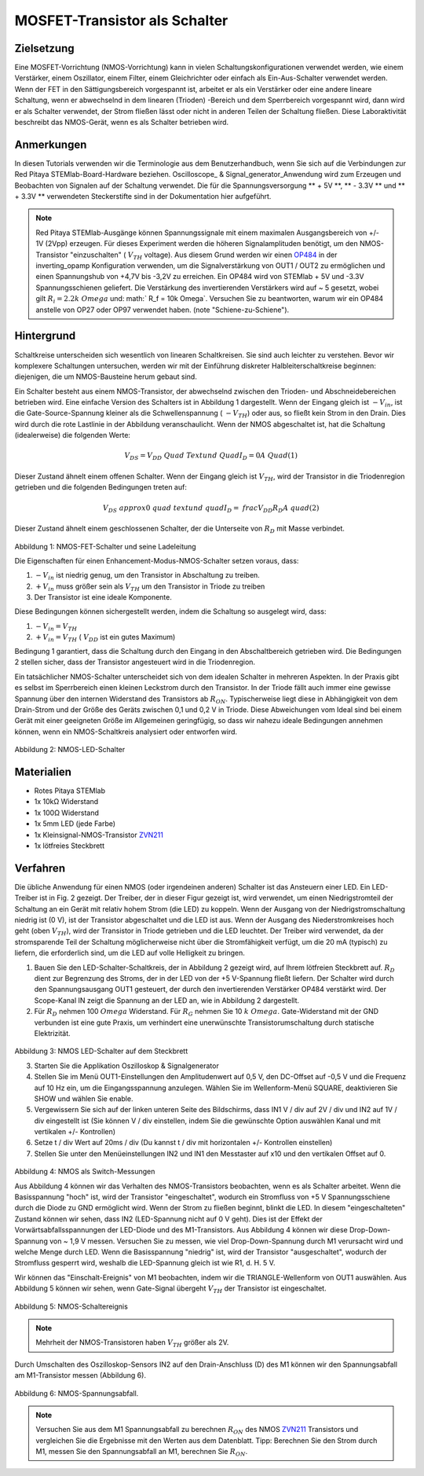 MOSFET-Transistor als Schalter
##############################

Zielsetzung
___________

Eine MOSFET-Vorrichtung (NMOS-Vorrichtung) kann in vielen Schaltungskonfigurationen verwendet werden, wie einem Verstärker, einem Oszillator, einem Filter, einem Gleichrichter oder einfach als Ein-Aus-Schalter verwendet werden. Wenn der FET in den Sättigungsbereich vorgespannt ist, arbeitet er als ein Verstärker oder eine andere lineare Schaltung, wenn er abwechselnd in dem linearen (Trioden) -Bereich und dem Sperrbereich vorgespannt wird, dann wird er als Schalter verwendet, der Strom fließen lässt oder nicht in anderen Teilen der Schaltung fließen. Diese Laboraktivität beschreibt das NMOS-Gerät, wenn es als Schalter betrieben wird.

Anmerkungen
___________

.. _hardware: http://redpitaya.readthedocs.io/en/latest/doc/developerGuide/125-10/top.html
.. _Oszilloskop: http://redpitaya.readthedocs.io/en/latest/doc/appsFeatures/apps-featured/oscSigGen/osc.html
.. _Signal: http://redpitaya.readthedocs.io/en/latest/doc/appsFeatures/apps-featured/oscSigGen/osc.html
.. _generator: http://redpitaya.readthedocs.io/en/latest/doc/appsFeatures/apps-featured/oscSigGen/osc.html
.. _here: http://redpitaya.readthedocs.io/en/latest/doc/developerGuide/125-14/extt.html#extension-connector-e2
.. _simple: http://red-pitaya-active-learning.readthedocs.io/en/latest/Activity20_DiodeRectifiers.html
.. _rectifier: http://red-pitaya-active-learning.readthedocs.io/en/latest/Activity20_DiodeRectifiers.html
.. _OP484: http://www.analog.com/media/en/technical-documentation/data-sheets/OP184_284_484.pdf
.. _inverting: http://red-pitaya-active-learning.readthedocs.io/en/latest/Activity13_BasicOPAmpConfigurations.html#inverting-amplifier
.. _ZVN211: http://www.redrok.com/MOSFET_ZVN2110A_100V_320mA_4O_Vth2.4_TO-92_ELine.pdf

In diesen Tutorials verwenden wir die Terminologie aus dem Benutzerhandbuch, wenn Sie sich auf die Verbindungen zur Red Pitaya STEMlab-Board-Hardware beziehen.
Oscilloscope_ & Signal_generator_Anwendung wird zum Erzeugen und Beobachten von Signalen auf der Schaltung verwendet.
Die für die Spannungsversorgung ** + 5V **, ** - 3.3V ** und ** + 3.3V ** verwendeten Steckerstifte sind in der Dokumentation hier aufgeführt.

.. note::
   Red Pitaya STEMlab-Ausgänge können Spannungssignale mit einem maximalen Ausgangsbereich von +/- 1V (2Vpp) erzeugen. Für dieses Experiment werden die höheren Signalamplituden benötigt, um den NMOS-Transistor "einzuschalten" ( :math:`V_ {TH}` voltage). Aus diesem Grund werden wir einen OP484_ in der inverting_opamp Konfiguration verwenden, um die Signalverstärkung von OUT1 / OUT2 zu ermöglichen und einen Spannungshub von +4,7V bis -3,2V zu erreichen. Ein OP484 wird von STEMlab + 5V und -3.3V Spannungsschienen geliefert. Die Verstärkung des invertierenden Verstärkers wird auf ~ 5 gesetzt, wobei gilt :math:`R_i = 2.2k \ Omega` und: math:` R_f = 10k \ Omega`.
   Versuchen Sie zu beantworten, warum wir ein OP484 anstelle von OP27 oder OP97 verwendet haben. (note "Schiene-zu-Schiene").
  
Hintergrund
___________

Schaltkreise unterscheiden sich wesentlich von linearen Schaltkreisen. Sie sind auch leichter zu verstehen. Bevor wir komplexere Schaltungen untersuchen, werden wir mit der Einführung diskreter Halbleiterschaltkreise beginnen: diejenigen, die um NMOS-Bausteine ​​herum gebaut sind.

Ein Schalter besteht aus einem NMOS-Transistor, der abwechselnd zwischen den Trioden- und Abschneidebereichen betrieben wird. Eine einfache Version des Schalters ist in Abbildung 1 dargestellt. Wenn der Eingang gleich ist :math:`-V_ {in}`, ist die Gate-Source-Spannung kleiner als die Schwellenspannung ( :math:`-V_ {TH}`) oder aus, so fließt kein Strom in den Drain. Dies wird durch die rote Lastlinie in der Abbildung veranschaulicht. Wenn der NMOS abgeschaltet ist, hat die Schaltung (idealerweise) die folgenden Werte:

.. math::
  
    V_ {DS} = V_ {DD} \ Quad \ Text {und} \ Quad I_D = 0 A \ Quad (1)


Dieser Zustand ähnelt einem offenen Schalter.
Wenn der Eingang gleich ist :math:`V_ {TH}`, wird der Transistor in die Triodenregion getrieben und die folgenden Bedingungen treten auf:

.. math::

    V_ {DS} \ approx 0 \ quad \ text {und} \ quad I_D = \ frac {V_ {DD}} {R_D} A \ quad (2)

Dieser Zustand ähnelt einem geschlossenen Schalter, der die Unterseite von :math:`R_D` mit Masse verbindet.

.. figure:: img/ Activity_25_Fig_1.png

Abbildung 1: NMOS-FET-Schalter und seine Ladeleitung

Die Eigenschaften für einen Enhancement-Modus-NMOS-Schalter setzen voraus, dass:

1. :math:`-V_ {in}` ist niedrig genug, um den Transistor in Abschaltung zu treiben.
2. :math:`+ V_ {in}` muss größer sein als :math:`V_ {TH}` um den Transistor in Triode zu treiben
3. Der Transistor ist eine ideale Komponente.

Diese Bedingungen können sichergestellt werden, indem die Schaltung so ausgelegt wird, dass:

1. :math:`-V_ {in} = V_ {TH}`
2. :math:`+ V_ {in} = V_ {TH}` ( :math:`V_ {DD}` ist ein gutes Maximum)

Bedingung 1 garantiert, dass die Schaltung durch den Eingang in den Abschaltbereich getrieben wird. Die Bedingungen 2 stellen sicher, dass der Transistor angesteuert wird
in die Triodenregion.

Ein tatsächlicher NMOS-Schalter unterscheidet sich von dem idealen Schalter in mehreren Aspekten. In der Praxis gibt es selbst im Sperrbereich einen kleinen Leckstrom durch den Transistor. In der Triode fällt auch immer eine gewisse Spannung über den internen Widerstand des Transistors ab :math:`R_ {ON}`. Typischerweise liegt diese in Abhängigkeit von dem Drain-Strom und der Größe des Geräts zwischen 0,1 und 0,2 V in Triode. Diese Abweichungen vom Ideal sind bei einem Gerät mit einer geeigneten Größe im Allgemeinen geringfügig, so dass wir nahezu ideale Bedingungen annehmen können, wenn ein NMOS-Schaltkreis analysiert oder entworfen wird.


.. figure:: img/ Activity_25_Fig_2.png

Abbildung 2: NMOS-LED-Schalter

Materialien
___________

- Rotes Pitaya STEMlab
- 1x 10kΩ Widerstand
- 1x 100Ω Widerstand
- 1x 5mm LED (jede Farbe)
- 1x Kleinsignal-NMOS-Transistor ZVN211_
- 1x lötfreies Steckbrett

Verfahren
_________

Die übliche Anwendung für einen NMOS (oder irgendeinen anderen) Schalter ist das Ansteuern einer LED. Ein LED-Treiber ist in Fig. 2 gezeigt. Der Treiber, der in dieser Figur gezeigt ist, wird verwendet, um einen Niedrigstromteil der Schaltung an ein Gerät mit relativ hohem Strom (die LED) zu koppeln. Wenn der Ausgang von der Niedrigstromschaltung niedrig ist (0 V), ist der Transistor abgeschaltet und die LED ist aus. Wenn der Ausgang des Niederstromkreises hoch geht (oben :math:`V_ {TH}`), wird der Transistor in Triode getrieben und die LED leuchtet. Der Treiber wird verwendet, da der stromsparende Teil der Schaltung möglicherweise nicht über die Stromfähigkeit verfügt, um die 20 mA (typisch) zu liefern, die erforderlich sind, um die LED auf volle Helligkeit zu bringen.


1. Bauen Sie den LED-Schalter-Schaltkreis, der in Abbildung 2 gezeigt wird, auf Ihrem lötfreien Steckbrett auf.  :math:`R_D` dient zur Begrenzung des Stroms, der in der LED von der +5 V-Spannung fließt
   liefern. Der Schalter wird durch den Spannungsausgang OUT1 gesteuert, der durch den invertierenden Verstärker OP484 verstärkt wird. Der Scope-Kanal IN zeigt die Spannung an der LED an, wie in Abbildung 2 dargestellt.
2. Für :math:`R_D` nehmen 100 :math:`\ Omega` Widerstand. Für :math:`R_G` nehmen Sie 10 :math:`k \ Omega`. Gate-Widerstand mit der GND verbunden ist eine gute Praxis, um verhindert eine unerwünschte Transistorumschaltung durch statische Elektrizität.

.. figure:: img/ Activity_25_Fig_3.png

Abbildung 3: NMOS LED-Schalter auf dem Steckbrett

3. Starten Sie die Applikation Oszilloskop & Signalgenerator
4. Stellen Sie im Menü OUT1-Einstellungen den Amplitudenwert auf 0,5 V, den DC-Offset auf -0,5 V und die Frequenz auf 10 Hz ein, um die Eingangsspannung anzulegen.
   Wählen Sie im Wellenform-Menü SQUARE, deaktivieren Sie SHOW und wählen Sie enable.
5. Vergewissern Sie sich auf der linken unteren Seite des Bildschirms, dass IN1 V / div auf 2V / div und IN2 auf 1V / div eingestellt ist (Sie können V / div einstellen, indem Sie die gewünschte Option auswählen
   Kanal und mit vertikalen +/- Kontrollen)
6. Setze t / div Wert auf 20ms / div (Du kannst t / div mit horizontalen +/- Kontrollen einstellen)
7. Stellen Sie unter den Menüeinstellungen IN2 und IN1 den Messtaster auf x10 und den vertikalen Offset auf 0.


.. figure:: img/ Activity_25_Fig_4.png

Abbildung 4: NMOS als Switch-Messungen

Aus Abbildung 4 können wir das Verhalten des NMOS-Transistors beobachten, wenn es als Schalter arbeitet. Wenn die Basisspannung "hoch" ist, wird der Transistor "eingeschaltet", wodurch ein Stromfluss von +5 V Spannungsschiene durch die Diode zu GND ermöglicht wird. Wenn der Strom zu fließen beginnt, blinkt die LED.
In diesem "eingeschalteten" Zustand können wir sehen, dass IN2 (LED-Spannung nicht auf 0 V geht). Dies ist der Effekt der Vorwärtsabfallsspannungen der LED-Diode und des M1-Transistors. Aus Abbildung 4 können wir diese Drop-Down-Spannung von ~ 1,9 V messen. Versuchen Sie zu messen, wie viel Drop-Down-Spannung durch M1 verursacht wird und welche Menge durch LED. Wenn die Basisspannung "niedrig" ist, wird der Transistor "ausgeschaltet", wodurch der Stromfluss gesperrt wird, weshalb die LED-Spannung gleich ist wie R1, d. H. 5 V.

Wir können das "Einschalt-Ereignis" von M1 beobachten, indem wir die TRIANGLE-Wellenform von OUT1 auswählen. Aus Abbildung 5 können wir sehen, wenn Gate-Signal übergeht :math:`V_ {TH}` der Transistor ist eingeschaltet.

.. figure:: img/ Activity_25_Fig_5.png

Abbildung 5: NMOS-Schaltereignis

.. note::
    Mehrheit der NMOS-Transistoren haben :math:`V_ {TH}` größer als 2V.

Durch Umschalten des Oszilloskop-Sensors IN2 auf den Drain-Anschluss (D) des M1 können wir den Spannungsabfall am M1-Transistor messen (Abbildung 6).

.. figure:: img/ Activity_25_Fig_6.png

Abbildung 6: NMOS-Spannungsabfall.

.. note::
    Versuchen Sie aus dem M1 Spannungsabfall zu berechnen :math:`R_ {ON}` des NMOS ZVN211_ Transistors und vergleichen Sie die Ergebnisse mit den Werten aus dem Datenblatt.
    Tipp: Berechnen Sie den Strom durch M1, messen Sie den Spannungsabfall an M1, berechnen Sie :math:`R_ {ON}`.

.. Warnung::
    
    Transistor :math:`R_ {ON}` Parameter ist entscheidend in Hochstromanwendungen, da die Verlustleistung vom Stromfluss durch den Transistor und :math:`R_ {ON}` Wert abhängig ist.

    .. math::

         P_ {dis} = I ^ 2_D R_ {ON} \ quad

















































































































































